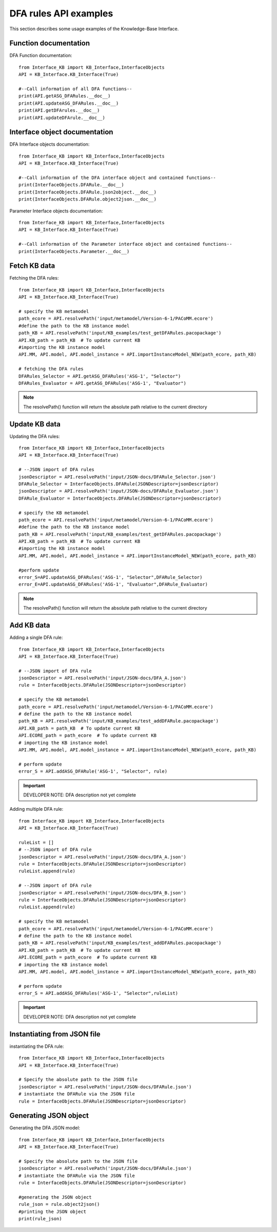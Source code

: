 DFA rules API examples
===================================================
This section describes some usage examples of the Knowledge-Base Interface.

Function documentation
----------------------------------
DFA Function documentation::

    from Interface_KB import KB_Interface,InterfaceObjects
    API = KB_Interface.KB_Interface(True)

    #--Call information of all DFA functions--
    print(API.getASG_DFARules.__doc__)
    print(API.updateASG_DFARules.__doc__)
    print(API.getDFArules.__doc__)
    print(API.updateDFArule.__doc__)

Interface object documentation
-------------------------------------------------

DFA Interface objects documentation::

    from Interface_KB import KB_Interface,InterfaceObjects
    API = KB_Interface.KB_Interface(True)

    #--Call information of the DFA interface object and contained functions--
    print(InterfaceObjects.DFARule.__doc__)
    print(InterfaceObjects.DFARule.json2object.__doc__)
    print(InterfaceObjects.DFARule.object2json.__doc__)

Parameter Interface objects documentation::

    from Interface_KB import KB_Interface,InterfaceObjects
    API = KB_Interface.KB_Interface(True)

    #--Call information of the Parameter interface object and contained functions--
    print(InterfaceObjects.Parameter.__doc__)

Fetch KB data
-------------------------------------

Fetching the DFA rules::

    from Interface_KB import KB_Interface,InterfaceObjects
    API = KB_Interface.KB_Interface(True)

    # specify the KB metamodel
    path_ecore = API.resolvePath('input/metamodel/Version-6-1/PACoMM.ecore')
    #define the path to the KB instance model
    path_KB = API.resolvePath('input/KB_examples/test_getDFARules.pacopackage')
    API.KB_path = path_KB  # To update current KB
    #importing the KB instance model
    API.MM, API.model, API.model_instance = API.importInstanceModel_NEW(path_ecore, path_KB)

    # fetching the DFA rules
    DFARules_Selector = API.getASG_DFARules('ASG-1', "Selector")
    DFARules_Evaluator = API.getASG_DFARules('ASG-1', "Evaluator")

.. note:: The resolvePath() function will return the absolute path relative to the current directory

Update KB data
------------------------------------------------

Updating the DFA rules::

    from Interface_KB import KB_Interface,InterfaceObjects
    API = KB_Interface.KB_Interface(True)

    # --JSON import of DFA rules
    jsonDescriptor = API.resolvePath('input/JSON-docs/DFARule_Selector.json')
    DFARule_Selector = InterfaceObjects.DFARule(JSONDescriptor=jsonDescriptor)
    jsonDescriptor = API.resolvePath('input/JSON-docs/DFARule_Evaluator.json')
    DFARule_Evaluator = InterfaceObjects.DFARule(JSONDescriptor=jsonDescriptor)

    # specify the KB metamodel
    path_ecore = API.resolvePath('input/metamodel/Version-6-1/PACoMM.ecore')
    #define the path to the KB instance model
    path_KB = API.resolvePath('input/KB_examples/test_getDFARules.pacopackage')
    API.KB_path = path_KB  # To update current KB
    #importing the KB instance model
    API.MM, API.model, API.model_instance = API.importInstanceModel_NEW(path_ecore, path_KB)

    #perform update
    error_S=API.updateASG_DFARules('ASG-1', "Selector",DFARule_Selector)
    error_E=API.updateASG_DFARules('ASG-1', "Evaluator",DFARule_Evaluator)

.. note:: The resolvePath() function will return the absolute path relative to the current directory

Add KB data
----------------------------------------------

Adding a single DFA rule::

    from Interface_KB import KB_Interface,InterfaceObjects
    API = KB_Interface.KB_Interface(True)

    # --JSON import of DFA rule
    jsonDescriptor = API.resolvePath('input/JSON-docs/DFA_A.json')
    rule = InterfaceObjects.DFARule(JSONDescriptor=jsonDescriptor)

    # specify the KB metamodel
    path_ecore = API.resolvePath('input/metamodel/Version-6-1/PACoMM.ecore')
    # define the path to the KB instance model
    path_KB = API.resolvePath('input/KB_examples/test_addDFARule.pacopackage')
    API.KB_path = path_KB  # To update current KB
    API.ECORE_path = path_ecore  # To update current KB
    # importing the KB instance model
    API.MM, API.model, API.model_instance = API.importInstanceModel_NEW(path_ecore, path_KB)

    # perform update
    error_S = API.addASG_DFARule('ASG-1', "Selector", rule)

.. important:: DEVELOPER NOTE: DFA description not yet complete

Adding multiple DFA rule::

    from Interface_KB import KB_Interface,InterfaceObjects
    API = KB_Interface.KB_Interface(True)

    ruleList = []
    # --JSON import of DFA rule
    jsonDescriptor = API.resolvePath('input/JSON-docs/DFA_A.json')
    rule = InterfaceObjects.DFARule(JSONDescriptor=jsonDescriptor)
    ruleList.append(rule)

    # --JSON import of DFA rule
    jsonDescriptor = API.resolvePath('input/JSON-docs/DFA_B.json')
    rule = InterfaceObjects.DFARule(JSONDescriptor=jsonDescriptor)
    ruleList.append(rule)

    # specify the KB metamodel
    path_ecore = API.resolvePath('input/metamodel/Version-6-1/PACoMM.ecore')
    # define the path to the KB instance model
    path_KB = API.resolvePath('input/KB_examples/test_addDFARules.pacopackage')
    API.KB_path = path_KB  # To update current KB
    API.ECORE_path = path_ecore  # To update current KB
    # importing the KB instance model
    API.MM, API.model, API.model_instance = API.importInstanceModel_NEW(path_ecore, path_KB)

    # perform update
    error_S = API.addASG_DFARules('ASG-1', "Selector",ruleList)

.. important:: DEVELOPER NOTE: DFA description not yet complete

Instantiating from JSON file
----------------------------------------------------------------

instantiating the DFA rule::

    from Interface_KB import KB_Interface,InterfaceObjects
    API = KB_Interface.KB_Interface(True)

    # Specify the absolute path to the JSON file
    jsonDescriptor = API.resolvePath('input/JSON-docs/DFARule.json')
    # instantiate the DFARule via the JSON file
    rule = InterfaceObjects.DFARule(JSONDescriptor=jsonDescriptor)


Generating JSON object
-----------------------------------------------------------------

Generating the DFA JSON model::

    from Interface_KB import KB_Interface,InterfaceObjects
    API = KB_Interface.KB_Interface(True)

    # Specify the absolute path to the JSON file
    jsonDescriptor = API.resolvePath('input/JSON-docs/DFARule.json')
    # instantiate the DFARule via the JSON file
    rule = InterfaceObjects.DFARule(JSONDescriptor=jsonDescriptor)

    #generating the JSON object
    rule_json = rule.object2json()
    #printing the JSON object
    print(rule_json)


